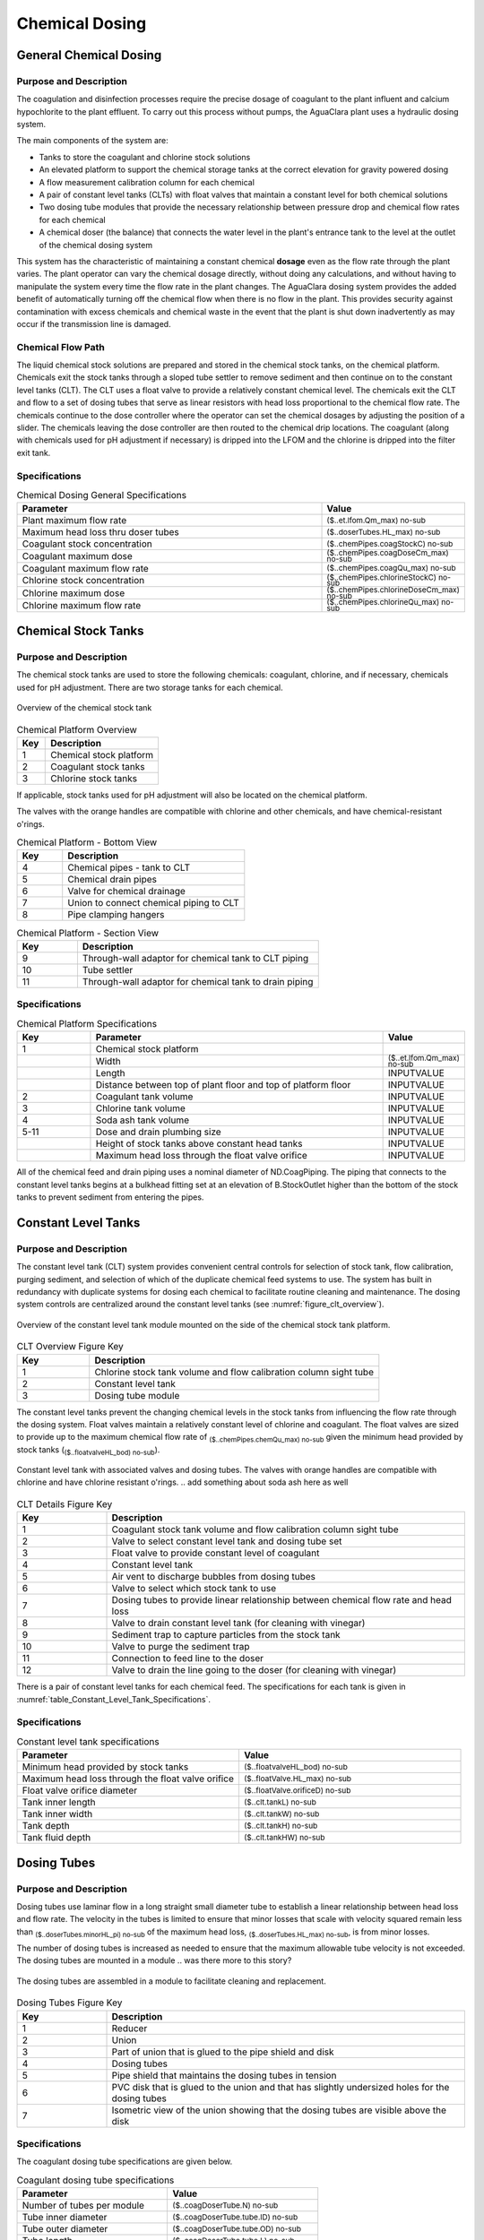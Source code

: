 .. _title_Chemical_Dosing:

*************************
Chemical Dosing
*************************

.. add design information from textbook where it exists 

General Chemical Dosing
-----------------------

Purpose and Description
^^^^^^^^^^^^^^^^^^^^^^^

The coagulation and disinfection processes require the precise dosage of coagulant to the plant influent and calcium hypochlorite to the plant effluent. To carry out this process without pumps, the AguaClara plant uses a hydraulic dosing system.

The main components of the system are:

* Tanks to store the coagulant and chlorine stock solutions
* An elevated platform to support the chemical storage tanks at the correct elevation for gravity powered dosing
* A flow measurement calibration column for each chemical
* A pair of constant level tanks (CLTs) with float valves that maintain a constant level for both chemical solutions
* Two dosing tube modules that provide the necessary relationship between pressure drop and chemical flow rates for each chemical
* A chemical doser (the balance) that connects the water level in the plant's entrance tank to the level at the outlet of the chemical dosing system

This system has the characteristic of maintaining a constant chemical **dosage** even as the flow rate through the plant varies. The plant operator can vary the chemical dosage directly, without doing any calculations, and without having to manipulate the system every time the flow rate in the plant changes. The AguaClara dosing system provides the added benefit of automatically turning off the chemical flow when there is no flow in the plant. This provides security against contamination with excess chemicals and chemical waste in the event that the plant is shut down inadvertently as may occur if the transmission line is damaged.

Chemical Flow Path
^^^^^^^^^^^^^^^^^^
The liquid chemical stock solutions are prepared and stored in the chemical stock tanks, on the chemical platform. Chemicals exit the stock tanks through a sloped tube settler to remove sediment and then continue on to the constant level tanks (CLT). The CLT uses a float valve to provide a relatively constant chemical level. The chemicals exit the CLT and flow to a set of dosing tubes that serve as linear resistors with head loss proportional to the chemical flow rate. The chemicals continue to the dose controller where the operator can set the chemical dosages by adjusting the position of a slider. The chemicals leaving the dose controller are then routed to the chemical drip locations. The coagulant (along with chemicals used for pH adjustment if necessary) is dripped into the LFOM and the chlorine is dripped into the filter exit tank.

Specifications
^^^^^^^^^^^^^^
.. _table_Chemical_Dosing_General_Specifications:
.. csv-table:: Chemical Dosing General Specifications
   :header: "Parameter", "Value"
   :align: left
   :widths: 70 30
   :class: wraptable

   Plant maximum flow rate,  :sub:`($..et.lfom.Qm_max) no-sub`
   Maximum head loss thru doser tubes, :sub:`($..doserTubes.HL_max) no-sub`
   Coagulant stock concentration, :sub:`($..chemPipes.coagStockC) no-sub`
   Coagulant maximum dose, :sub:`($..chemPipes.coagDoseCm_max) no-sub`
   Coagulant maximum flow rate, :sub:`($..chemPipes.coagQu_max) no-sub`
   Chlorine stock concentration, :sub:`($..chemPipes.chlorineStockC) no-sub`
   Chlorine maximum dose, :sub:`($..chemPipes.chlorineDoseCm_max) no-sub`
   Chlorine maximum flow rate, :sub:`($..chemPipes.chlorineQu_max) no-sub`

Chemical Stock Tanks
--------------------
Purpose and Description
^^^^^^^^^^^^^^^^^^^^^^^
The chemical stock tanks are used to store the following chemicals: coagulant, chlorine, and if necessary, chemicals used for pH adjustment. There are two storage tanks for each chemical.

.. _figure_chemical_stock_tanks_overview:

.. figure:: Images/chem_stock_tanks_overview.png
    :width: 400px
    :align: center
    :alt: chemical stock tank overview

    Overview of the chemical stock tank

.. csv-table:: Chemical Platform Overview
   :header: "Key", "Description"
   :align: left
   :widths: 20 80
   :class: wraptable

   "1", "Chemical stock platform"
   "2", "Coagulant stock tanks"
   "3", "Chlorine stock tanks"

If applicable, stock tanks used for pH adjustment will also be located on the chemical platform.

.. photo here

The valves with the orange handles are compatible with chlorine and other chemicals, and have chemical-resistant o'rings.

.. csv-table:: Chemical Platform - Bottom View
   :header: "Key", "Description"
   :align: left
   :widths: 20 80
   :class: wraptable

   "4", "Chemical pipes - tank to CLT"
   "5", "Chemical drain pipes"
   "6", "Valve for chemical drainage"
   "7", "Union to connect chemical piping to CLT"
   "8", "Pipe clamping hangers"


.. photo here

.. csv-table:: Chemical Platform - Section View
   :header: "Key", "Description"
   :align: left
   :widths: 20 80
   :class: wraptable

   "9", "Through-wall adaptor for chemical tank to CLT piping"
   "10", "Tube settler"
   "11", "Through-wall adaptor for chemical tank to drain piping"

Specifications
^^^^^^^^^^^^^^
.. csv-table:: Chemical Platform Specifications
   :header: "Key", "Parameter", "Value"
   :align: left
   :widths: 20 80 20
   :class: wraptable

   "1", "Chemical stock platform", ""
   " ", "Width", :sub:`($..et.lfom.Qm_max) no-sub`
   " ", "Length", "INPUTVALUE"
   " ", "Distance between top of plant floor and top of platform floor", "INPUTVALUE"
   "2", "Coagulant tank volume", "INPUTVALUE"
   "3", "Chlorine tank volume", "INPUTVALUE"
   "4", "Soda ash tank volume", "INPUTVALUE"
   "5-11", "Dose and drain plumbing size", "INPUTVALUE"
   " ", "Height of stock tanks above constant head tanks", "INPUTVALUE"
   " ", "Maximum head loss through the float valve orifice", "INPUTVALUE"


All of the chemical feed and drain piping uses a nominal diameter of ND.CoagPiping. The piping that connects to the constant level tanks begins at a bulkhead fitting set at an elevation of B.StockOutlet higher than the bottom of the stock tanks to prevent sediment from entering the pipes. 


Constant Level Tanks
--------------------

Purpose and Description
^^^^^^^^^^^^^^^^^^^^^^^
The constant level tank (CLT) system provides convenient central controls for selection of stock tank, flow calibration, purging sediment, and selection of which of the duplicate chemical feed systems to use. The system has built in redundancy with duplicate systems for dosing each chemical to facilitate routine cleaning and maintenance. The dosing system controls are centralized around the constant level tanks (see :numref:`figure_clt_overview`).

.. _figure_clt_overview:

.. figure:: Images/clt_overview.png
    :width: 400px
    :align: center
    :alt: constant level tank overview

    Overview of the constant level tank module mounted on the side of the chemical stock tank platform.

.. csv-table:: CLT Overview Figure Key
   :header: "Key", "Description"
   :align: left
   :widths: 20 80
   :class: wraptable

   "1", "Chlorine stock tank volume and flow calibration column sight tube"
   "2", "Constant level tank"
   "3", "Dosing tube module"

The constant level tanks prevent the changing chemical levels in the stock tanks from influencing the flow rate through the dosing system. Float valves maintain a relatively constant level of chlorine and coagulant. The float valves are sized to provide up to the maximum chemical flow rate of :sub:`($..chemPipes.chemQu_max) no-sub` given the minimum head provided by stock tanks (:sub:`($..floatvalveHL_bod) no-sub`).

.. _figure_clt_details:

.. figure:: Images/clt_details.png
    :width: 300px
    :align: center
    :alt: constant level tank details

    Constant level tank with associated valves and dosing tubes. The valves with orange handles are compatible with chlorine and have chlorine resistant o'rings.
    .. add something about soda ash here as well

.. csv-table:: CLT Details Figure Key
   :header: "Key", "Description"
   :align: left
   :widths: 20 80
   :class: wraptable

   "1", "Coagulant stock tank volume and flow calibration column sight tube"
   "2", "Valve to select constant level tank and dosing tube set"
   "3", "Float valve to provide constant level of coagulant"
   "4", "Constant level tank"
   "5", "Air vent to discharge bubbles from dosing tubes"
   "6", "Valve to select which stock tank to use"
   "7", "Dosing tubes to provide linear relationship between chemical flow rate and head loss"
   "8", "Valve to drain constant level tank (for cleaning with vinegar)"
   "9", "Sediment trap to capture particles from the stock tank"
   "10", "Valve to purge the sediment trap"
   "11", "Connection to feed line to the doser"
   "12", "Valve to drain the line going to the doser (for cleaning with vinegar)"

There is a pair of constant level tanks for each chemical feed. The specifications for each tank is given in :numref:`table_Constant_Level_Tank_Specifications`.

Specifications
^^^^^^^^^^^^^^
.. _table_Constant_Level_Tank_Specifications:

.. csv-table:: Constant level tank specifications
   :header: "Parameter", "Value"
   :align: left
   :widths: 50 50
   :class: wraptable

   Minimum head provided by stock tanks,  :sub:`($..floatvalveHL_bod) no-sub`
   Maximum head loss through the float valve orifice,  :sub:`($..floatValve.HL_max) no-sub`
   Float valve orifice diameter, :sub:`($..floatValve.orificeD) no-sub`
   Tank inner length, :sub:`($..clt.tankL) no-sub`
   Tank inner width, :sub:`($..clt.tankW) no-sub`
   Tank depth, :sub:`($..clt.tankH) no-sub`
   Tank fluid depth, :sub:`($..clt.tankHW) no-sub`


Dosing Tubes
------------

Purpose and Description
^^^^^^^^^^^^^^^^^^^^^^^
Dosing tubes use laminar flow in a long straight small diameter tube to establish a linear relationship between head loss and flow rate. The velocity in the tubes is limited to ensure that minor losses that scale with velocity squared remain less than :sub:`($..doserTubes.minorHL_pi) no-sub` of the maximum head loss, :sub:`($..doserTubes.HL_max) no-sub`, is from minor losses. 

The number of dosing tubes is increased as needed to ensure that the maximum allowable tube velocity is not exceeded. The dosing tubes are mounted in a module 
.. was there more to this story?

.. _figure_dosing_tube_module:

.. figure:: Images/dosing_tube_module.png
    :width: 300px
    :align: center
    :alt: constant level tank details

    The dosing tubes are assembled in a module to facilitate cleaning and replacement.

.. csv-table:: Dosing Tubes Figure Key
   :header: "Key", "Description"
   :align: left
   :widths: 20 80
   :class: wraptable

   "1", "Reducer"
   "2", "Union"
   "3", "Part of union that is glued to the pipe shield and disk"
   "4", "Dosing tubes"
   "5", "Pipe shield that maintains the dosing tubes in tension"
   "6", "PVC disk that is glued to the union and that has slightly undersized holes for the dosing tubes"
   "7", "Isometric view of the union showing that the dosing tubes are visible above the disk"

Specifications
^^^^^^^^^^^^^^^
The coagulant dosing tube specifications are given below.

.. _table_Coagulant_Dosing_Tube_Specifications:

.. csv-table:: Coagulant dosing tube specifications
   :header: "Parameter", "Value"
   :align: left
   :widths: 50 50
   :class: wraptable

   Number of tubes per module,  :sub:`($..coagDoserTube.N) no-sub`
   Tube inner diameter, :sub:`($..coagDoserTube.tube.ID) no-sub`
   Tube outer diameter, :sub:`($..coagDoserTube.tube.OD) no-sub`
   Tube length, :sub:`($..coagDoserTube.tube.L) no-sub`
   Pipe guard length, :sub:`($..coagDoserTube.shell.pipe.L) no-sub`
  
The chlorine dosing tube specifications are given below.

.. _table_Chlorine_Dosing_Tube_Specifications:

.. csv-table:: Chlorine dosing tube specifications
   :header: "Parameter", "Value"
   :align: left
   :widths: 50 50
   :class: wraptable

   Number of tubes per module,  :sub:`($..chlorineDoserTube.N) no-sub`
   Tube inner diameter, :sub:`($..chlorineDoserTube.tube.ID) no-sub`
   Tube outer diameter, :sub:`($..chlorineDoserTube.tube.OD) no-sub`
   Tube length, :sub:`($..chlorineDoserTube.tube.L) no-sub`
   Pipe guard length, :sub:`($..chlorineDoserTube.shell.pipe.L) no-sub`
  

Chemical Dose Controller
--------------------
.. insert blurb about textbook

Purpose and Description
^^^^^^^^^^^^^^^^^^^^^^^
The chemical dose controller makes it easy and accurate to dose chemicals. The flow of chemicals automatically adjusts to changes in the plant flow rate to keep a constant dose, set by the operator. When a turbidity event occurs, the operator can change the dose of coagulant by moving the coagulant slider lower on the lever to increase the dose. The slider has labelled marks so the operator can record the dose accurately.

.. image of doser

.. sentence about soda ash

.. csv-table:: Chemical Dose Controller
   :header: "Key", "Description"
   :align: left
   :widths: 20 80
   :class: wraptable

   "1", "Doser slider"
   "2", "Lever"
   "3", "Float"
   "4", "Counterweight"
   "5", "Chemical pipes from CLT"
   "6", "Clamping hangers for chemical pipes from CLT"
   "7", "Tubes from CLT piping to doser"
   "8", "Tee connector between dosing and injection tubes"
   "9", "Tubes from doser to injection plumbing/points"

Specifications
^^^^^^^^^^^^^^
.. csv-table:: Chemical Dose Controller Specifications
   :header: "Key", "Parameter", "Value"
   :align: left
   :widths: 20 80 20
   :class: wraptable

   "5-6", "CLT to doser pipes plumbing size", "INPUTVALUE"
   "7-9", "Chemical tube size", "INPUTVALUE"


Injection Points
-----------------

Purpose and Description
^^^^^^^^^^^^^^^^^^^^^^^
The chemical must be injected into the flow of water within the plant. 

* Coagulant: The coagulant is dripped into the top of the LFOM in the entrance tank.
* Chlorine: The chlorine is dripped into the water exiting the filter on its way to the community water storage tank.
* pH adjustment: If pH adjustment is required, it will be dripped into the LFOM with the coagulant.

.. insert photo

Additional doser arm and injection points are added for pH adjustment.

.. csv-table:: Coagulant Injection Point
   :header: "Key", "Description"
   :align: left
   :widths: 20 80
   :class: wraptable

   "1", "Linear dose controller"
   "2", "Coagulant injection tube"
   "3", "LFOM"

.. insert photo

.. csv-table:: Chlorine Injection Point
   :header: "Key", "Description"
   :align: left
   :widths: 20 80
   :class: wraptable

   "4", "Tube from linear dose controller"
   "5", "Reducing adaptor"
   "6", "Piping to injection point"
   "7", "Drain channel"
   "8", "Clamping hangers"
   "9", "Union connector"
   "10", "PVC disc with hole for tube"
   "11", "Injection tube"
   "12", "In-filter straight connector for pipe encasing injection tube"
   "13", "Piping encasing injection tube"
   "14", "Exit pipe"
   "15", "Filter exit box"

Specifications
^^^^^^^^^^^^^^
.. csv-table:: Injection Point Specifications
   :header: "Key", "Parameter", "Value"
   :align: left
   :widths: 20 80 20
   :class: wraptable

   "2", "Coagulant injection tube ND", "INPUTVALUE"
   "4 & 11", "Chlorine injection tube ND", "INPUTVALUE"
   "6", "Plumbing to chlorine injection point ND", "INPUTVALUE"
   "12", "Piping encasing injection tube ND", "INPUTVALUE"
